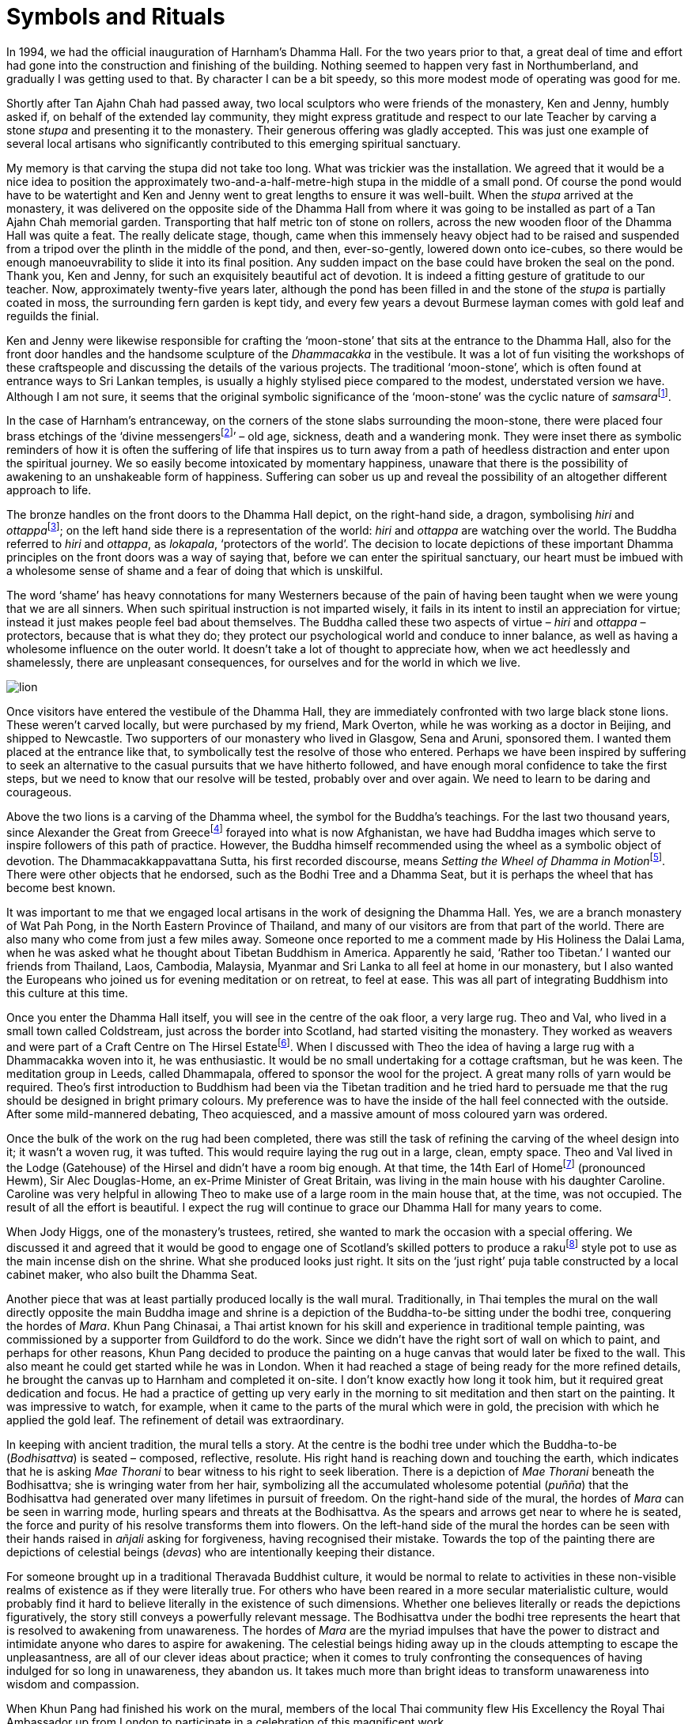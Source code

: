 = Symbols and Rituals

In 1994, we had the official inauguration of Harnham’s Dhamma Hall. For
the two years prior to that, a great deal of time and effort had gone
into the construction and finishing of the building. Nothing seemed to
happen very fast in Northumberland, and gradually I was getting used to
that. By character I can be a bit speedy, so this more modest mode of
operating was good for me.

Shortly after Tan Ajahn Chah had passed away, two local sculptors who
were friends of the monastery, Ken and Jenny, humbly asked if, on behalf
of the extended lay community, they might express gratitude and respect
to our late Teacher by carving a stone _stupa_ and presenting it to the
monastery. Their generous offering was gladly accepted. This was just
one example of several local artisans who significantly contributed to
this emerging spiritual sanctuary.

My memory is that carving the stupa did not take too long. What was
trickier was the installation. We agreed that it would be a nice idea to
position the approximately two-and-a-half-metre-high stupa in the middle
of a small pond. Of course the pond would have to be watertight and Ken
and Jenny went to great lengths to ensure it was well-built. When the
_stupa_ arrived at the monastery, it was delivered on the opposite side
of the Dhamma Hall from where it was going to be installed as part of a
Tan Ajahn Chah memorial garden. Transporting that half metric ton of
stone on rollers, across the new wooden floor of the Dhamma Hall was
quite a feat. The really delicate stage, though, came when this
immensely heavy object had to be raised and suspended from a tripod over
the plinth in the middle of the pond, and then, ever-so-gently, lowered
down onto ice-cubes, so there would be enough manoeuvrability to slide
it into its final position. Any sudden impact on the base could have
broken the seal on the pond. Thank you, Ken and Jenny, for such an
exquisitely beautiful act of devotion. It is indeed a fitting gesture of
gratitude to our teacher. Now, approximately twenty-five years later,
although the pond has been filled in and the stone of the _stupa_ is
partially coated in moss, the surrounding fern garden is kept tidy, and
every few years a devout Burmese layman comes with gold leaf and
reguilds the finial.

Ken and Jenny were likewise responsible for crafting the ‘moon-stone’
that sits at the entrance to the Dhamma Hall, also for the front door
handles and the handsome sculpture of the _Dhammacakka_ in the
vestibule. It was a lot of fun visiting the workshops of these
craftspeople and discussing the details of the various projects. The
traditional ‘moon-stone’, which is often found at entrance ways to Sri
Lankan temples, is usually a highly stylised piece compared to the
modest, understated version we have. Although I am not sure, it seems
that the original symbolic significance of the ‘moon-stone’ was the
cyclic nature of __samsara__footnote:[link:https://en.wikipedia.org/wiki/Sandakada_pahana[Sandakada pahana]].

In the case of Harnham’s entranceway, on the corners of the stone slabs
surrounding the moon-stone, there were placed four brass etchings of the
‘divine messengersfootnote:[link:https://www.accesstoinsight.org/lib/authors/bodhi/bps-essay_32.html[Meeting the Divine Messengers]]’ – old age, sickness,
death and a wandering monk. They were inset there as symbolic reminders
of how it is often the suffering of life that inspires us to turn away
from a path of heedless distraction and enter upon the spiritual
journey. We so easily become intoxicated by momentary happiness, unaware
that there is the possibility of awakening to an unshakeable form of
happiness. Suffering can sober us up and reveal the possibility of an
altogether different approach to life.

The bronze handles on the front doors to the Dhamma Hall depict, on the
right-hand side, a dragon, symbolising _hiri_ and
__ottappa__footnote:[link:https://www.accesstoinsight.org/lib/authors/bodhi/bps-essay_23.html[The Guardians of the World]]; on the left hand side there is a
representation of the world: _hiri_ and _ottappa_ are watching over the
world. The Buddha referred to _hiri_ and _ottappa_, as _lokapala_,
‘protectors of the world’. The decision to locate depictions of these
important Dhamma principles on the front doors was a way of saying that,
before we can enter the spiritual sanctuary, our heart must be imbued
with a wholesome sense of shame and a fear of doing that which is
unskilful.

The word ‘shame’ has heavy connotations for many Westerners because of
the pain of having been taught when we were young that we are all
sinners. When such spiritual instruction is not imparted wisely, it
fails in its intent to instil an appreciation for virtue; instead it
just makes people feel bad about themselves. The Buddha called these two
aspects of virtue – _hiri_ and _ottappa_ – protectors, because that is
what they do; they protect our psychological world and conduce to inner
balance, as well as having a wholesome influence on the outer world. It
doesn’t take a lot of thought to appreciate how, when we act heedlessly
and shamelessly, there are unpleasant consequences, for ourselves and
for the world in which we live.

image::lion.jpg[]

Once visitors have entered the vestibule of the Dhamma Hall, they are
immediately confronted with two large black stone lions. These weren’t
carved locally, but were purchased by my friend, Mark Overton, while he
was working as a doctor in Beijing, and shipped to Newcastle. Two
supporters of our monastery who lived in Glasgow, Sena and Aruni,
sponsored them. I wanted them placed at the entrance like that, to
symbolically test the resolve of those who entered. Perhaps we have been
inspired by suffering to seek an alternative to the casual pursuits that
we have hitherto followed, and have enough moral confidence to take the
first steps, but we need to know that our resolve will be tested,
probably over and over again. We need to learn to be daring and
courageous.

Above the two lions is a carving of the Dhamma wheel, the symbol for the
Buddha’s teachings. For the last two thousand years, since Alexander the
Great from Greecefootnote:[link:https://en.wikipedia.org/wiki/Greco-Buddhist_art[Greco-Buddhist art]] forayed into what is now
Afghanistan, we have had Buddha images which serve to inspire followers
of this path of practice. However, the Buddha himself recommended using
the wheel as a symbolic object of devotion. The Dhammacakkappavattana
Sutta, his first recorded discourse, means __Setting the Wheel of Dhamma
in Motion__footnote:[link:https://www.accesstoinsight.org/tipitaka/sn/sn56/sn56.011.than.html[Setting the Wheel of Dhamma in Motion]]. There were other objects that he
endorsed, such as the Bodhi Tree and a Dhamma Seat, but it is perhaps
the wheel that has become best known.

It was important to me that we engaged local artisans in the work of
designing the Dhamma Hall. Yes, we are a branch monastery of Wat Pah
Pong, in the North Eastern Province of Thailand, and many of our
visitors are from that part of the world. There are also many who come
from just a few miles away. Someone once reported to me a comment made
by His Holiness the Dalai Lama, when he was asked what he thought about
Tibetan Buddhism in America. Apparently he said, ‘Rather too Tibetan.’ I
wanted our friends from Thailand, Laos, Cambodia, Malaysia, Myanmar and
Sri Lanka to all feel at home in our monastery, but I also wanted the
Europeans who joined us for evening meditation or on retreat, to feel at
ease. This was all part of integrating Buddhism into this culture at
this time.

Once you enter the Dhamma Hall itself, you will see in the centre of the
oak floor, a very large rug. Theo and Val, who lived in a small town
called Coldstream, just across the border into Scotland, had started
visiting the monastery. They worked as weavers and were part of a Craft
Centre on The Hirsel Estatefootnote:[link:https://en.wikipedia.org/wiki/The_Hirsel[The Hirsel Estate]]. When I
discussed with Theo the idea of having a large rug with a Dhammacakka
woven into it, he was enthusiastic. It would be no small undertaking for
a cottage craftsman, but he was keen. The meditation group in Leeds,
called Dhammapala, offered to sponsor the wool for the project. A great
many rolls of yarn would be required. Theo’s first introduction to
Buddhism had been via the Tibetan tradition and he tried hard to
persuade me that the rug should be designed in bright primary colours.
My preference was to have the inside of the hall feel connected with the
outside. After some mild-mannered debating, Theo acquiesced, and a
massive amount of moss coloured yarn was ordered.

Once the bulk of the work on the rug had been completed, there was still
the task of refining the carving of the wheel design into it; it wasn’t
a woven rug, it was tufted. This would require laying the rug out in a
large, clean, empty space. Theo and Val lived in the Lodge (Gatehouse)
of the Hirsel and didn’t have a room big enough. At that time, the 14th
Earl of Homefootnote:[link:https://en.wikipedia.org/wiki/The_Hirsel[The Hirsel]] (pronounced Hewm), Sir Alec
Douglas-Home, an ex-Prime Minister of Great Britain, was living in the
main house with his daughter Caroline. Caroline was very helpful in
allowing Theo to make use of a large room in the main house that, at the
time, was not occupied. The result of all the effort is beautiful. I
expect the rug will continue to grace our Dhamma Hall for many years to
come.

When Jody Higgs, one of the monastery’s trustees, retired, she wanted to
mark the occasion with a special offering. We discussed it and agreed
that it would be good to engage one of Scotland’s skilled potters to
produce a rakufootnote:[link:https://www.thesprucecrafts.com/raku-2746086[Raku]] style pot to use as the main
incense dish on the shrine. What she produced looks just right. It sits
on the ‘just right’ puja table constructed by a local cabinet maker, who
also built the Dhamma Seat.

Another piece that was at least partially produced locally is the wall
mural. Traditionally, in Thai temples the mural on the wall directly
opposite the main Buddha image and shrine is a depiction of the
Buddha-to-be sitting under the bodhi tree, conquering the hordes of
_Mara_. Khun Pang Chinasai, a Thai artist known for his skill and
experience in traditional temple painting, was commissioned by a
supporter from Guildford to do the work. Since we didn’t have the right
sort of wall on which to paint, and perhaps for other reasons, Khun Pang
decided to produce the painting on a huge canvas that would later be
fixed to the wall. This also meant he could get started while he was in
London. When it had reached a stage of being ready for the more refined
details, he brought the canvas up to Harnham and completed it on-site. I
don’t know exactly how long it took him, but it required great
dedication and focus. He had a practice of getting up very early in the
morning to sit meditation and then start on the painting. It was
impressive to watch, for example, when it came to the parts of the mural
which were in gold, the precision with which he applied the gold leaf.
The refinement of detail was extraordinary.

In keeping with ancient tradition, the mural tells a story. At the
centre is the bodhi tree under which the Buddha-to-be (_Bodhisattva_) is
seated – composed, reflective, resolute. His right hand is reaching down
and touching the earth, which indicates that he is asking _Mae Thorani_
to bear witness to his right to seek liberation. There is a depiction of
_Mae Thorani_ beneath the Bodhisattva; she is wringing water from her
hair, symbolizing all the accumulated wholesome potential (_puñña_) that
the Bodhisattva had generated over many lifetimes in pursuit of freedom.
On the right-hand side of the mural, the hordes of _Mara_ can be seen in
warring mode, hurling spears and threats at the Bodhisattva. As the
spears and arrows get near to where he is seated, the force and purity
of his resolve transforms them into flowers. On the left-hand side of
the mural the hordes can be seen with their hands raised in _añjali_
asking for forgiveness, having recognised their mistake. Towards the top
of the painting there are depictions of celestial beings (_devas_) who
are intentionally keeping their distance.

For someone brought up in a traditional Theravada Buddhist culture, it
would be normal to relate to activities in these non-visible realms of
existence as if they were literally true. For others who have been
reared in a more secular materialistic culture, would probably find it
hard to believe literally in the existence of such dimensions. Whether
one believes literally or reads the depictions figuratively, the story
still conveys a powerfully relevant message. The Bodhisattva under the
bodhi tree represents the heart that is resolved to awakening from
unawareness. The hordes of _Mara_ are the myriad impulses that have the
power to distract and intimidate anyone who dares to aspire for
awakening. The celestial beings hiding away up in the clouds attempting
to escape the unpleasantness, are all of our clever ideas about
practice; when it comes to truly confronting the consequences of having
indulged for so long in unawareness, they abandon us. It takes much more
than bright ideas to transform unawareness into wisdom and compassion.

When Khun Pang had finished his work on the mural, members of the local
Thai community flew His Excellency the Royal Thai Ambassador up from
London to participate in a celebration of this magnificent work.

On the occasion of the Thai Ambassador’s visit, Ajahn Sumedho was also
with us, and this marked the inauguration of the Dhamma Hall. In that
month of August 1994, I also conducted our first _pabbajja_ (novice
precepts ceremony). Anagarika Axel requested the Ten Precepts of a
samanera and was given the name Revato.
